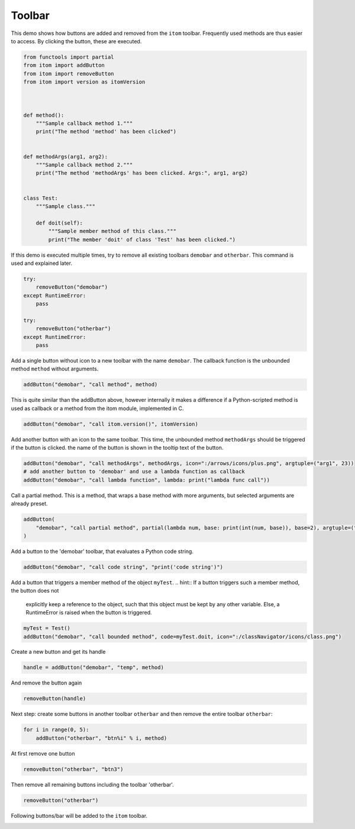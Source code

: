 
.. DO NOT EDIT.
.. THIS FILE WAS AUTOMATICALLY GENERATED BY SPHINX-GALLERY.
.. TO MAKE CHANGES, EDIT THE SOURCE PYTHON FILE:
.. "11_demos\itom_packages\demo_ToolBar.py"
.. LINE NUMBERS ARE GIVEN BELOW.

.. only:: html

    .. note::
        :class: sphx-glr-download-link-note

        Click :ref:`here <sphx_glr_download_11_demos_itom_packages_demo_ToolBar.py>`
        to download the full example code

.. rst-class:: sphx-glr-example-title

.. _sphx_glr_11_demos_itom_packages_demo_ToolBar.py:

Toolbar
===========

This demo shows how buttons are added and removed from the ``itom`` toolbar.
Frequently used methods are thus easier to access.
By clicking the button, these are executed. 

.. GENERATED FROM PYTHON SOURCE LINES 7-33

.. code-block:: default


    from functools import partial
    from itom import addButton
    from itom import removeButton
    from itom import version as itomVersion



    def method():
        """Sample callback method 1."""
        print("The method 'method' has been clicked")


    def methodArgs(arg1, arg2):
        """Sample callback method 2."""
        print("The method 'methodArgs' has been clicked. Args:", arg1, arg2)


    class Test:
        """Sample class."""

        def doit(self):
            """Sample member method of this class."""
            print("The member 'doit' of class 'Test' has been clicked.")









.. GENERATED FROM PYTHON SOURCE LINES 35-38

If this demo is executed multiple times, try to remove all
existing toolbars ``demobar`` and ``otherbar``. This command is
used and explained later.

.. GENERATED FROM PYTHON SOURCE LINES 38-48

.. code-block:: default

    try:
        removeButton("demobar")
    except RuntimeError:
        pass

    try:
        removeButton("otherbar")
    except RuntimeError:
        pass








.. GENERATED FROM PYTHON SOURCE LINES 49-51

Add a single button without icon to a new toolbar with the name ``demobar``.
The callback function is the unbounded method ``method`` without arguments.

.. GENERATED FROM PYTHON SOURCE LINES 51-53

.. code-block:: default

    addButton("demobar", "call method", method)





.. rst-class:: sphx-glr-script-out

 Out:

 .. code-block:: none


    67



.. GENERATED FROM PYTHON SOURCE LINES 54-57

This is quite similar than the addButton above, however internally it
makes a difference if a Python-scripted method is used as callback or
a method from the itom module, implemented in C.

.. GENERATED FROM PYTHON SOURCE LINES 57-59

.. code-block:: default

    addButton("demobar", "call itom.version()", itomVersion)





.. rst-class:: sphx-glr-script-out

 Out:

 .. code-block:: none


    68



.. GENERATED FROM PYTHON SOURCE LINES 60-63

Add another button with an icon to the same toolbar. This time,
the unbounded method ``methodArgs`` should be triggered if the button is clicked.
the name of the button is shown in the tooltip text of the button.

.. GENERATED FROM PYTHON SOURCE LINES 63-67

.. code-block:: default

    addButton("demobar", "call methodArgs", methodArgs, icon=":/arrows/icons/plus.png", argtuple=("arg1", 23))
    # add another button to 'demobar' and use a lambda function as callback
    addButton("demobar", "call lambda function", lambda: print("lambda func call"))





.. rst-class:: sphx-glr-script-out

 Out:

 .. code-block:: none


    70



.. GENERATED FROM PYTHON SOURCE LINES 68-70

Call a partial method. This is a method, that wraps a base method with
more arguments, but selected arguments are already preset.

.. GENERATED FROM PYTHON SOURCE LINES 70-74

.. code-block:: default

    addButton(
        "demobar", "call partial method", partial(lambda num, base: print(int(num, base)), base=2), argtuple=("10010",)
    )





.. rst-class:: sphx-glr-script-out

 Out:

 .. code-block:: none


    71



.. GENERATED FROM PYTHON SOURCE LINES 75-76

Add a button to the 'demobar' toolbar, that evaluates a Python code string.

.. GENERATED FROM PYTHON SOURCE LINES 76-78

.. code-block:: default

    addButton("demobar", "call code string", "print('code string')")





.. rst-class:: sphx-glr-script-out

 Out:

 .. code-block:: none


    72



.. GENERATED FROM PYTHON SOURCE LINES 79-84

Add a button that triggers a member method of the object ``myTest``.
.. hint:: If a button triggers such a member method, the button does not
    explicitly keep a reference to the object, such that this object must
    be kept by any other variable. Else, a RuntimeError is raised when the
    button is triggered.

.. GENERATED FROM PYTHON SOURCE LINES 84-88

.. code-block:: default


    myTest = Test()
    addButton("demobar", "call bounded method", code=myTest.doit, icon=":/classNavigator/icons/class.png")





.. rst-class:: sphx-glr-script-out

 Out:

 .. code-block:: none


    73



.. GENERATED FROM PYTHON SOURCE LINES 89-90

Create a new button and get its handle

.. GENERATED FROM PYTHON SOURCE LINES 90-92

.. code-block:: default

    handle = addButton("demobar", "temp", method)








.. GENERATED FROM PYTHON SOURCE LINES 93-94

And remove the button again

.. GENERATED FROM PYTHON SOURCE LINES 94-96

.. code-block:: default

    removeButton(handle)








.. GENERATED FROM PYTHON SOURCE LINES 97-99

Next step: create some buttons in another toolbar ``otherbar`` and
then remove the entire toolbar ``otherbar``:

.. GENERATED FROM PYTHON SOURCE LINES 99-102

.. code-block:: default

    for i in range(0, 5):
        addButton("otherbar", "btn%i" % i, method)








.. GENERATED FROM PYTHON SOURCE LINES 103-104

At first remove one button

.. GENERATED FROM PYTHON SOURCE LINES 104-106

.. code-block:: default

    removeButton("otherbar", "btn3")








.. GENERATED FROM PYTHON SOURCE LINES 107-108

Then remove all remaining buttons including the toolbar 'otherbar'.

.. GENERATED FROM PYTHON SOURCE LINES 108-110

.. code-block:: default

    removeButton("otherbar")








.. GENERATED FROM PYTHON SOURCE LINES 111-114

Following buttons/bar will be added to the ``itom`` toolbar.

.. image:: ../_static/demoToolBar_1.png
   :width: 75%


.. rst-class:: sphx-glr-timing

   **Total running time of the script:** ( 0 minutes  0.201 seconds)


.. _sphx_glr_download_11_demos_itom_packages_demo_ToolBar.py:

.. only:: html

  .. container:: sphx-glr-footer sphx-glr-footer-example


    .. container:: sphx-glr-download sphx-glr-download-python

      :download:`Download Python source code: demo_ToolBar.py <demo_ToolBar.py>`

    .. container:: sphx-glr-download sphx-glr-download-jupyter

      :download:`Download Jupyter notebook: demo_ToolBar.ipynb <demo_ToolBar.ipynb>`


.. only:: html

 .. rst-class:: sphx-glr-signature

    `Gallery generated by Sphinx-Gallery <https://sphinx-gallery.github.io>`_
